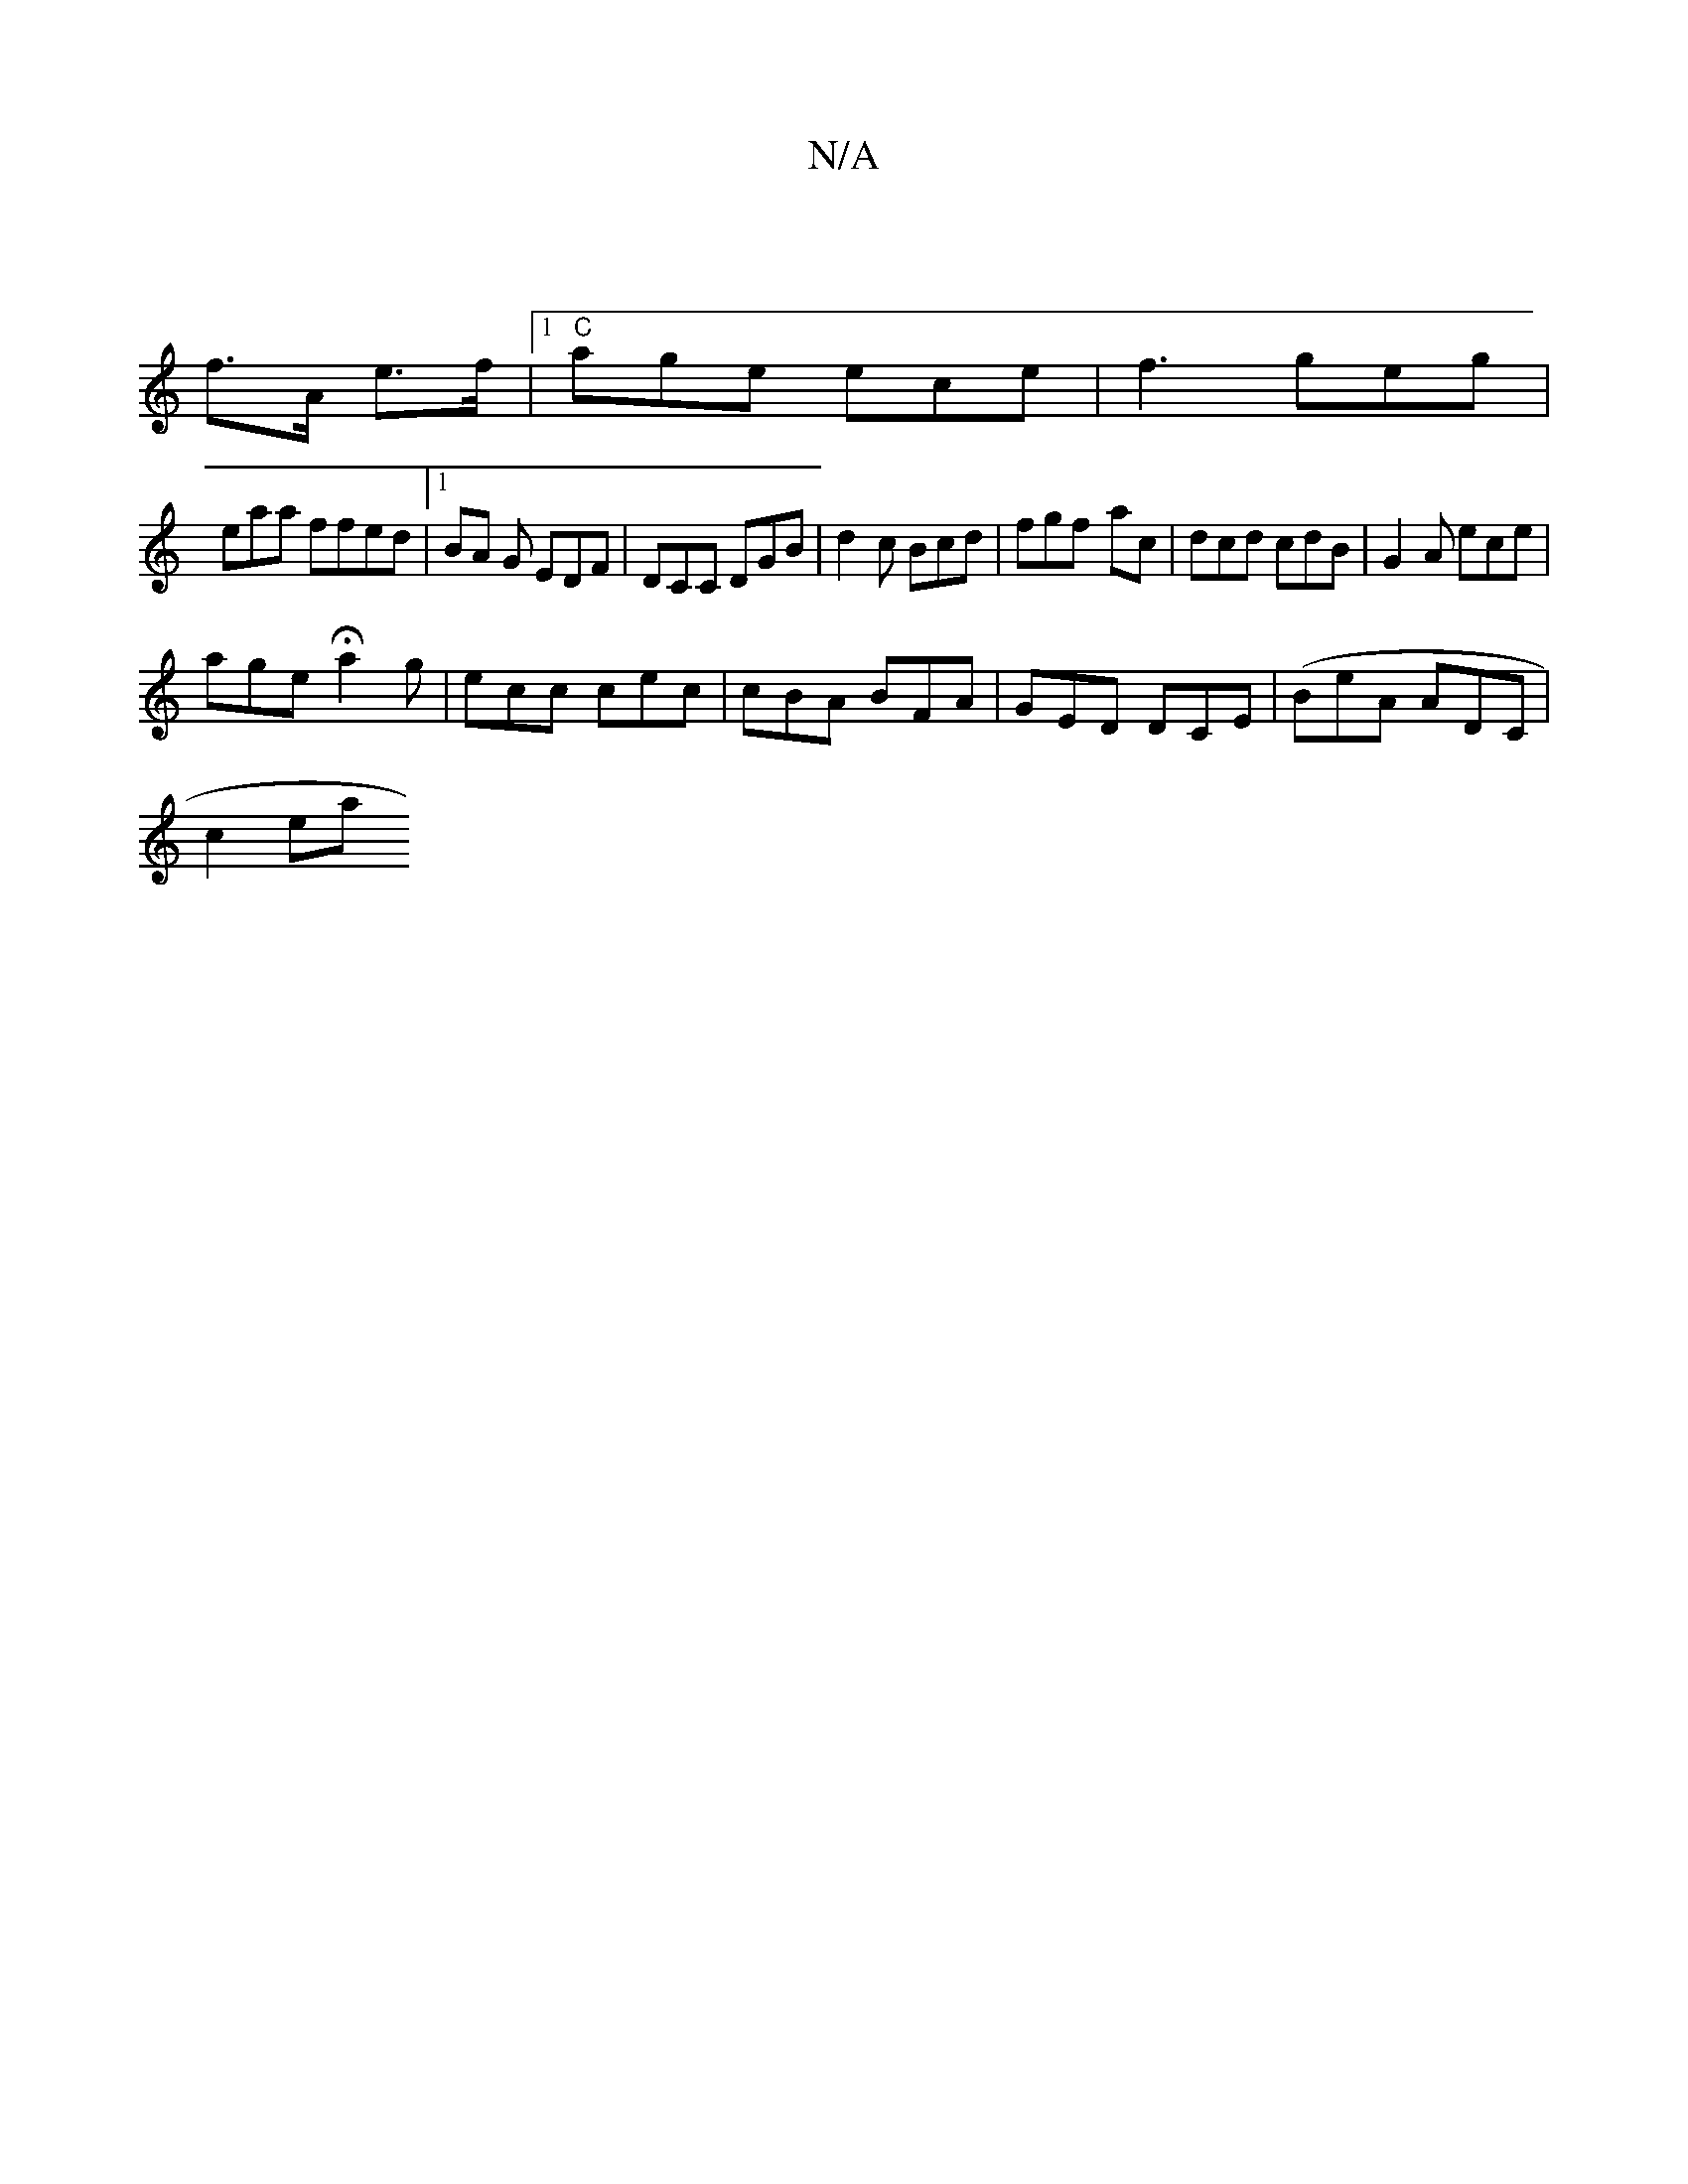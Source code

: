 X:1
T:N/A
M:4/4
R:N/A
K:Cmajor
 ||
f>A e>f |1 "C"age ece |f3 geg|
eaa ffed |1 BA G EDF|DCC DGB|d2c Bcd|fgf -ac|dcd cdB|G2A ece|
age Ha2g | ecc cec|cBA BFA|GED DCE|(BeA ADC |
wc2eath!abaf agec | d2 c2 de | ^dedf afed | feec B2 G |]
